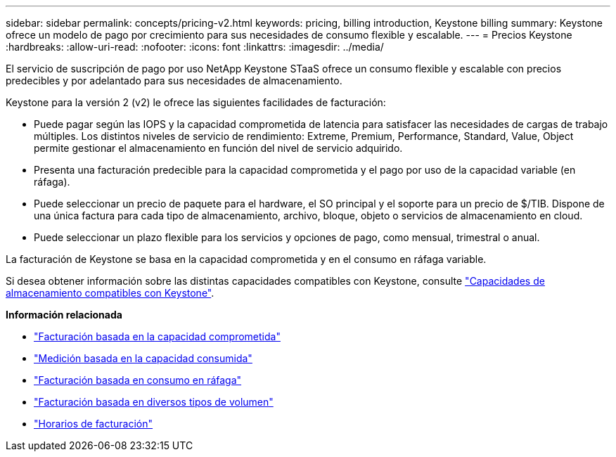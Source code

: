 ---
sidebar: sidebar 
permalink: concepts/pricing-v2.html 
keywords: pricing, billing introduction, Keystone billing 
summary: Keystone ofrece un modelo de pago por crecimiento para sus necesidades de consumo flexible y escalable. 
---
= Precios Keystone
:hardbreaks:
:allow-uri-read: 
:nofooter: 
:icons: font
:linkattrs: 
:imagesdir: ../media/


[role="lead"]
El servicio de suscripción de pago por uso NetApp Keystone STaaS ofrece un consumo flexible y escalable con precios predecibles y por adelantado para sus necesidades de almacenamiento.

Keystone para la versión 2 (v2) le ofrece las siguientes facilidades de facturación:

* Puede pagar según las IOPS y la capacidad comprometida de latencia para satisfacer las necesidades de cargas de trabajo múltiples. Los distintos niveles de servicio de rendimiento: Extreme, Premium, Performance, Standard, Value, Object permite gestionar el almacenamiento en función del nivel de servicio adquirido.
* Presenta una facturación predecible para la capacidad comprometida y el pago por uso de la capacidad variable (en ráfaga).
* Puede seleccionar un precio de paquete para el hardware, el SO principal y el soporte para un precio de $/TIB. Dispone de una única factura para cada tipo de almacenamiento, archivo, bloque, objeto o servicios de almacenamiento en cloud.
* Puede seleccionar un plazo flexible para los servicios y opciones de pago, como mensual, trimestral o anual.


La facturación de Keystone se basa en la capacidad comprometida y en el consumo en ráfaga variable.

Si desea obtener información sobre las distintas capacidades compatibles con Keystone, consulte link:../concepts/supported-storage-capacity.html["Capacidades de almacenamiento compatibles con Keystone"].

*Información relacionada*

* link:../concepts/committed-capacity-billing-v2.html["Facturación basada en la capacidad comprometida"]
* link:../concepts/consumed-capacity-billing-v2.html["Medición basada en la capacidad consumida"]
* link:../concepts/burst-consumption-billing-v2.html["Facturación basada en consumo en ráfaga"]
* link:../concepts/misc-volume-billing-v2.html["Facturación basada en diversos tipos de volumen"]
* link:../concepts/billing-schedules-v2.html["Horarios de facturación"]

